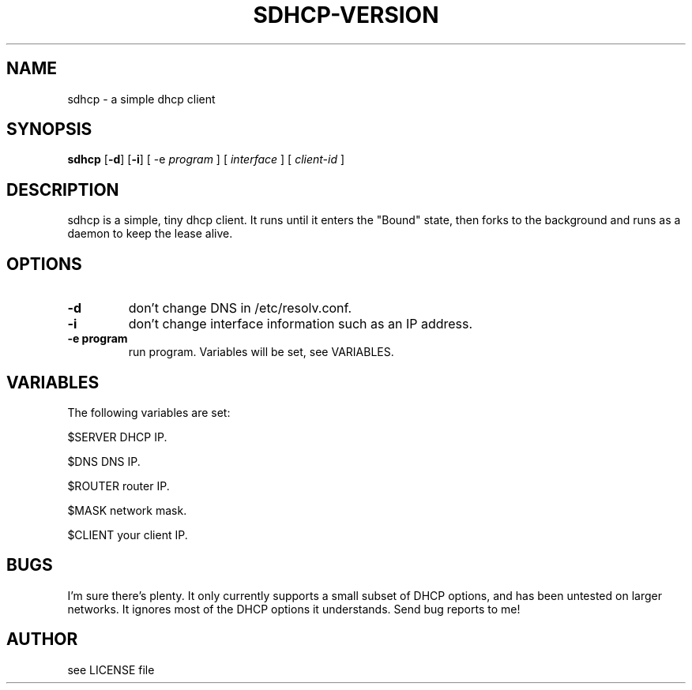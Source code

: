 .TH SDHCP-VERSION 1
.SH NAME
sdhcp \- a simple dhcp client
.SH SYNOPSIS
.B sdhcp
.RB [ \-d ]
.RB [ \-i ]
.RB "[ \-e"
.IR "program"
.RB "]"
.RB "[ "
.IR interface
.RB "]"
.RB "["
.IR "client\-id"
.RB "]"
.SH DESCRIPTION
sdhcp is a simple, tiny dhcp client. It runs until it enters the "Bound"
state, then forks to the background and runs as a daemon to keep
the lease alive.
.SH OPTIONS
.TP
.B \-d
don't change DNS in /etc/resolv.conf.
.TP
.B \-i
don't change interface information such as an IP address.
.TP
.B "\-e program"
run program. Variables will be set, see VARIABLES.
.SH VARIABLES
.LP
The following variables are set:
.LP
$SERVER    DHCP IP.
.LP
$DNS       DNS IP.
.LP
$ROUTER    router IP.
.LP
$MASK      network mask.
.LP
$CLIENT    your client IP.
.SH BUGS
I'm sure there's plenty. It only currently supports a small subset of
DHCP options, and has been untested on larger networks. It ignores most of
the DHCP options it understands. Send bug reports to me!
.SH AUTHOR
see LICENSE file
